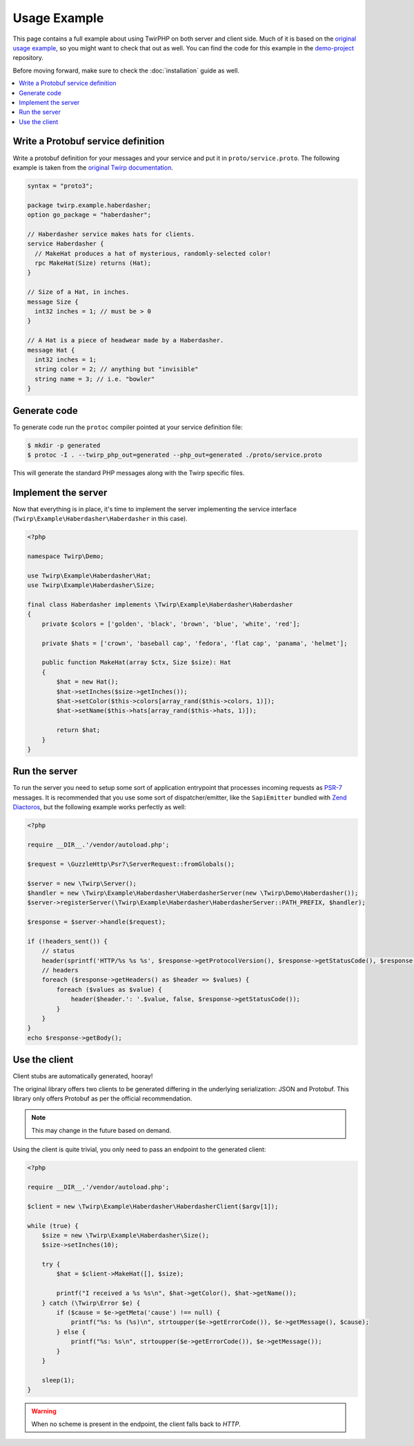Usage Example
=============

This page contains a full example about using TwirPHP on both server and client side.
Much of it is based on the `original usage example <https://twitchtv.github.io/twirp/docs/example.html>`_,
so you might want to check that out as well.
You can find the code for this example in the `demo-project <https://github.com/twirphp/demo-project>`_ repository.

Before moving forward, make sure to check the :doc:`installation` guide as well.

.. contents::
    :local:


Write a Protobuf service definition
-----------------------------------

Write a protobuf definition for your messages and your service and put it in ``proto/service.proto``.
The following example is taken from the `original Twirp documentation <https://twitchtv.github.io/twirp/docs/example.html#write-a-protobuf-service-definition>`_.

.. code-block:: protobuf

    syntax = "proto3";

    package twirp.example.haberdasher;
    option go_package = "haberdasher";

    // Haberdasher service makes hats for clients.
    service Haberdasher {
      // MakeHat produces a hat of mysterious, randomly-selected color!
      rpc MakeHat(Size) returns (Hat);
    }

    // Size of a Hat, in inches.
    message Size {
      int32 inches = 1; // must be > 0
    }

    // A Hat is a piece of headwear made by a Haberdasher.
    message Hat {
      int32 inches = 1;
      string color = 2; // anything but "invisible"
      string name = 3; // i.e. "bowler"
    }


Generate code
-------------

To generate code run the ``protoc`` compiler pointed at your service definition file:

.. code-block:: bash

    $ mkdir -p generated
    $ protoc -I . --twirp_php_out=generated --php_out=generated ./proto/service.proto

This will generate the standard PHP messages along with the Twirp specific files.


Implement the server
--------------------

Now that everything is in place, it's time to implement the server implementing the service interface
(``Twirp\Example\Haberdasher\Haberdasher`` in this case).

.. code-block:: php

    <?php

    namespace Twirp\Demo;

    use Twirp\Example\Haberdasher\Hat;
    use Twirp\Example\Haberdasher\Size;

    final class Haberdasher implements \Twirp\Example\Haberdasher\Haberdasher
    {
        private $colors = ['golden', 'black', 'brown', 'blue', 'white', 'red'];

        private $hats = ['crown', 'baseball cap', 'fedora', 'flat cap', 'panama', 'helmet'];

        public function MakeHat(array $ctx, Size $size): Hat
        {
            $hat = new Hat();
            $hat->setInches($size->getInches());
            $hat->setColor($this->colors[array_rand($this->colors, 1)]);
            $hat->setName($this->hats[array_rand($this->hats, 1)]);

            return $hat;
        }
    }


.. _run-server:

Run the server
--------------

To run the server you need to setup some sort of application entrypoint that processes incoming requests as `PSR-7`_
messages. It is recommended that you use some sort of dispatcher/emitter,
like the ``SapiEmitter`` bundled with `Zend Diactoros`_, but the following example
works perfectly as well:

.. code-block:: php

    <?php

    require __DIR__.'/vendor/autoload.php';

    $request = \GuzzleHttp\Psr7\ServerRequest::fromGlobals();

    $server = new \Twirp\Server();
    $handler = new \Twirp\Example\Haberdasher\HaberdasherServer(new \Twirp\Demo\Haberdasher());
    $server->registerServer(\Twirp\Example\Haberdasher\HaberdasherServer::PATH_PREFIX, $handler);

    $response = $server->handle($request);

    if (!headers_sent()) {
        // status
        header(sprintf('HTTP/%s %s %s', $response->getProtocolVersion(), $response->getStatusCode(), $response->getReasonPhrase()), true, $response->getStatusCode());
        // headers
        foreach ($response->getHeaders() as $header => $values) {
            foreach ($values as $value) {
                header($header.': '.$value, false, $response->getStatusCode());
            }
        }
    }
    echo $response->getBody();


Use the client
--------------

Client stubs are automatically generated, hooray!

The original library offers two clients to be generated differing in the underlying serialization: JSON and Protobuf.
This library only offers Protobuf as per the official recommendation.

.. note:: This may change in the future based on demand.

Using the client is quite trivial, you only need to pass an endpoint to the generated client:

.. code-block:: php

    <?php

    require __DIR__.'/vendor/autoload.php';

    $client = new \Twirp\Example\Haberdasher\HaberdasherClient($argv[1]);

    while (true) {
        $size = new \Twirp\Example\Haberdasher\Size();
        $size->setInches(10);

        try {
            $hat = $client->MakeHat([], $size);

            printf("I received a %s %s\n", $hat->getColor(), $hat->getName());
        } catch (\Twirp\Error $e) {
            if ($cause = $e->getMeta('cause') !== null) {
                printf("%s: %s (%s)\n", strtoupper($e->getErrorCode()), $e->getMessage(), $cause);
            } else {
                printf("%s: %s\n", strtoupper($e->getErrorCode()), $e->getMessage());
            }
        }

        sleep(1);
    }

.. warning:: When no scheme is present in the endpoint, the client falls back to `HTTP`.


.. _PSR-7: http://www.php-fig.org/psr/psr-7/
.. _Zend Diactoros: https://zendframework.github.io/zend-diactoros/usage/#server-side-applications
